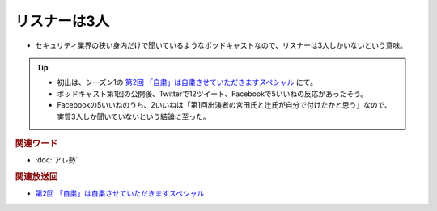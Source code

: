 リスナーは3人
=====================================================
.. glossary::
  リスナーは3人 : り

* セキュリティ業界の狭い身内だけで聞いているようなポッドキャストなので、リスナーは3人しかいないという意味。

.. tip:: 
  * 初出は、シーズン1の `第2回 「自粛」は自粛させていただきますスペシャル`_ にて。
  * ポッドキャスト第1回の公開後、Twitterで12ツイート、Facebookで5いいねの反応があったそう。
  * Facebookの5いいねのうち、2いいねは「第1回出演者の宮田氏と辻氏が自分で付けたかと思う」なので、実質3人しか聞いていないという結論に至った。

.. rubric:: 関連ワード

* :doc:`アレ勢`

.. rubric:: 関連放送回

* `第2回 「自粛」は自粛させていただきますスペシャル`_

.. _第2回 「自粛」は自粛させていただきますスペシャル: https://www.tsujileaks.com/?p=41
